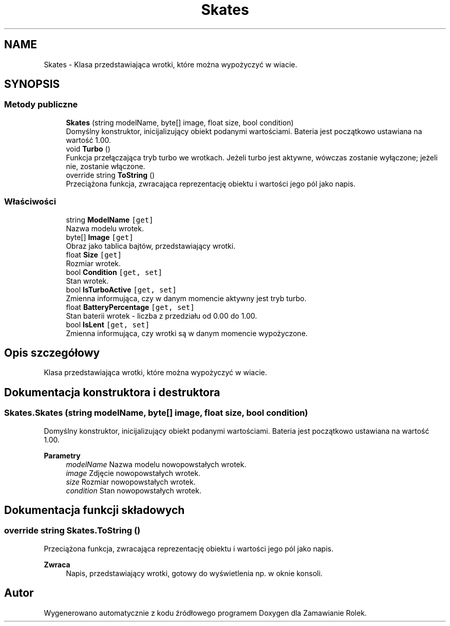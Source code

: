 .TH "Skates" 3 "Śr, 26 sty 2022" "Zamawianie Rolek" \" -*- nroff -*-
.ad l
.nh
.SH NAME
Skates \- Klasa przedstawiająca wrotki, które można wypożyczyć w wiacie\&.  

.SH SYNOPSIS
.br
.PP
.SS "Metody publiczne"

.in +1c
.ti -1c
.RI "\fBSkates\fP (string modelName, byte[] image, float size, bool condition)"
.br
.RI "Domyślny konstruktor, inicijalizujący obiekt podanymi wartościami\&. Bateria jest początkowo ustawiana na wartość 1\&.00\&. "
.ti -1c
.RI "void \fBTurbo\fP ()"
.br
.RI "Funkcja przełączająca tryb turbo we wrotkach\&. Jeżeli turbo jest aktywne, wówczas zostanie wyłączone; jeżeli nie, zostanie włączone\&. "
.ti -1c
.RI "override string \fBToString\fP ()"
.br
.RI "Przeciążona funkcja, zwracająca reprezentację obiektu i wartości jego pól jako napis\&. "
.in -1c
.SS "Właściwości"

.in +1c
.ti -1c
.RI "string \fBModelName\fP\fC [get]\fP"
.br
.RI "Nazwa modelu wrotek\&. "
.ti -1c
.RI "byte[] \fBImage\fP\fC [get]\fP"
.br
.RI "Obraz jako tablica bajtów, przedstawiający wrotki\&. "
.ti -1c
.RI "float \fBSize\fP\fC [get]\fP"
.br
.RI "Rozmiar wrotek\&. "
.ti -1c
.RI "bool \fBCondition\fP\fC [get, set]\fP"
.br
.RI "Stan wrotek\&. "
.ti -1c
.RI "bool \fBIsTurboActive\fP\fC [get, set]\fP"
.br
.RI "Zmienna informująca, czy w danym momencie aktywny jest tryb turbo\&. "
.ti -1c
.RI "float \fBBatteryPercentage\fP\fC [get, set]\fP"
.br
.RI "Stan baterii wrotek - liczba z przedziału od 0\&.00 do 1\&.00\&. "
.ti -1c
.RI "bool \fBIsLent\fP\fC [get, set]\fP"
.br
.RI "Zmienna informująca, czy wrotki są w danym momencie wypożyczone\&. "
.in -1c
.SH "Opis szczegółowy"
.PP 
Klasa przedstawiająca wrotki, które można wypożyczyć w wiacie\&. 
.SH "Dokumentacja konstruktora i destruktora"
.PP 
.SS "Skates\&.Skates (string modelName, byte[] image, float size, bool condition)"

.PP
Domyślny konstruktor, inicijalizujący obiekt podanymi wartościami\&. Bateria jest początkowo ustawiana na wartość 1\&.00\&. 
.PP
\fBParametry\fP
.RS 4
\fImodelName\fP Nazwa modelu nowopowstałych wrotek\&.
.br
\fIimage\fP Zdjęcie nowopowstałych wrotek\&.
.br
\fIsize\fP Rozmiar nowopowstałych wrotek\&.
.br
\fIcondition\fP Stan nowopowstałych wrotek\&.
.RE
.PP

.SH "Dokumentacja funkcji składowych"
.PP 
.SS "override string Skates\&.ToString ()"

.PP
Przeciążona funkcja, zwracająca reprezentację obiektu i wartości jego pól jako napis\&. 
.PP
\fBZwraca\fP
.RS 4
Napis, przedstawiający wrotki, gotowy do wyświetlenia np\&. w oknie konsoli\&.
.RE
.PP


.SH "Autor"
.PP 
Wygenerowano automatycznie z kodu źródłowego programem Doxygen dla Zamawianie Rolek\&.
